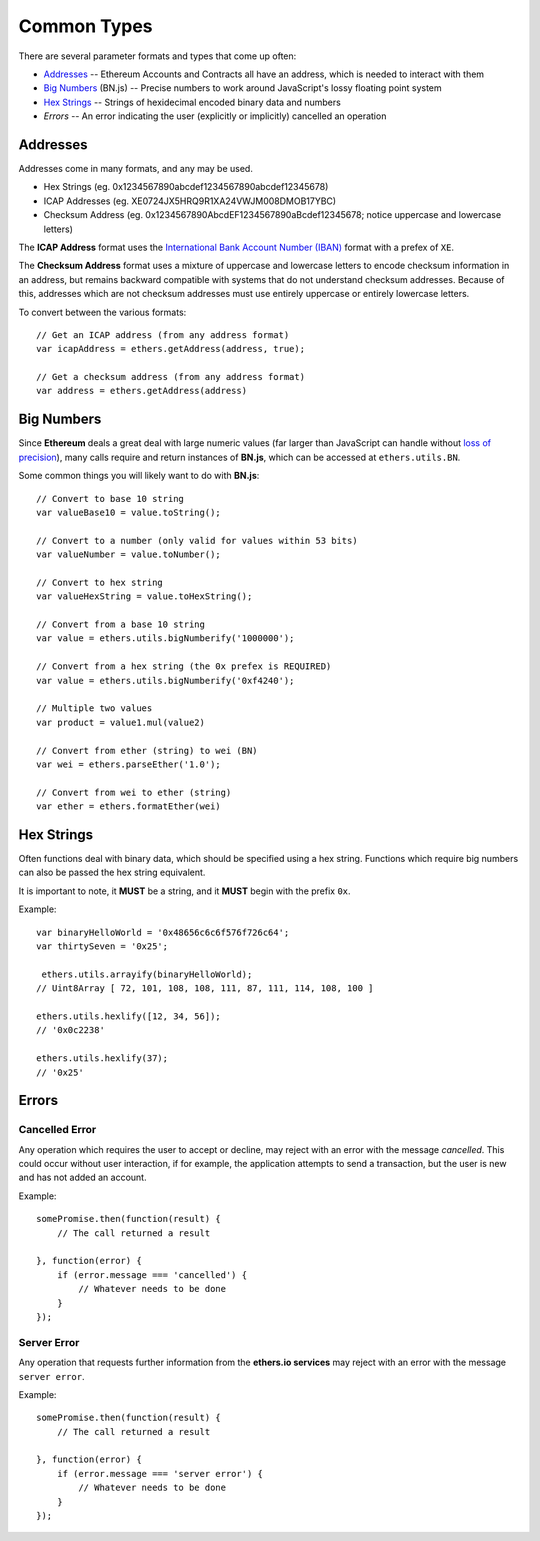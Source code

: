 Common Types
************

There are several parameter formats and types that come up often:

- Addresses_ -- Ethereum Accounts and Contracts all have an address, which is needed to interact with them
- `Big Numbers`_ (BN.js) -- Precise numbers to work around JavaScript's lossy floating point system
- `Hex Strings`_ -- Strings of hexidecimal encoded binary data and numbers
- `Errors` -- An error indicating the user (explicitly or implicitly) cancelled an operation


.. _addresses:

Addresses
=========

Addresses come in many formats, and any may be used.

- Hex Strings (eg. 0x1234567890abcdef1234567890abcdef12345678)
- ICAP Addresses  (eg. XE0724JX5HRQ9R1XA24VWJM008DMOB17YBC)
- Checksum Address (eg. 0x1234567890AbcdEF1234567890aBcdef12345678; notice uppercase and lowercase letters)

The **ICAP Address** format uses the `International Bank Account Number (IBAN)`_
format with a prefex of ``XE``.

The **Checksum Address** format uses a mixture of uppercase and lowercase
letters to encode checksum information in an address, but remains backward
compatible with systems that do not understand checksum addresses. Because of
this, addresses which are not checksum addresses must use entirely uppercase or
entirely lowercase letters.

To convert between the various formats::

    // Get an ICAP address (from any address format)
    var icapAddress = ethers.getAddress(address, true);

    // Get a checksum address (from any address format)
    var address = ethers.getAddress(address)

.. _big-numbers:

Big Numbers
===========

Since **Ethereum** deals a great deal with large numeric values (far larger
than JavaScript can handle without `loss of precision`_), many calls require and return instances
of **BN.js**, which can be accessed at ``ethers.utils.BN``.

Some common things you will likely want to do with **BN.js**::

    // Convert to base 10 string
    var valueBase10 = value.toString();

    // Convert to a number (only valid for values within 53 bits)
    var valueNumber = value.toNumber();

    // Convert to hex string
    var valueHexString = value.toHexString();

    // Convert from a base 10 string
    var value = ethers.utils.bigNumberify('1000000');

    // Convert from a hex string (the 0x prefex is REQUIRED)
    var value = ethers.utils.bigNumberify('0xf4240');

    // Multiple two values
    var product = value1.mul(value2)

    // Convert from ether (string) to wei (BN)
    var wei = ethers.parseEther('1.0');

    // Convert from wei to ether (string)
    var ether = ethers.formatEther(wei)


.. _hex-strings:

Hex Strings
===========

Often functions deal with binary data, which should be specified using a hex
string. Functions which require big numbers can also be passed the
hex string equivalent.

It is important to note, it **MUST** be a string, and it **MUST** begin with
the prefix ``0x``.

Example::

    var binaryHelloWorld = '0x48656c6c6f576f726c64';
    var thirtySeven = '0x25';

     ethers.utils.arrayify(binaryHelloWorld);
    // Uint8Array [ 72, 101, 108, 108, 111, 87, 111, 114, 108, 100 ]

    ethers.utils.hexlify([12, 34, 56]);
    // '0x0c2238'

    ethers.utils.hexlify(37);
    // '0x25'


Errors
======

.. _cancelled-error:

Cancelled Error
---------------

Any operation which requires the user to accept or decline, may reject with an error
with the message `cancelled`. This could occur without user interaction, if for example,
the application attempts to send a transaction, but the user is new and has not added
an account.

Example::

    somePromise.then(function(result) {
        // The call returned a result

    }, function(error) {
        if (error.message === 'cancelled') {
            // Whatever needs to be done
        }
    });


.. _server-error:

Server Error
------------

Any operation that requests further information from the **ethers.io services**
may reject with an error with the message ``server error``.

Example::

    somePromise.then(function(result) {
        // The call returned a result

    }, function(error) {
        if (error.message === 'server error') {
            // Whatever needs to be done
        }
    });


.. _Promise: https://developer.mozilla.org/en-US/docs/Web/JavaScript/Reference/Global_Objects/Promise

.. _loss of precision: http://docs.oracle.com/cd/E19957-01/806-3568/ncg_goldberg.html

.. _BN.js on GitHub: https://github.com/indutny/bn.js

.. _international bank account number (iban): https://en.wikipedia.org/wiki/International_Bank_Account_Number

.. _foobar: http://www.ecma-international.org/ecma-262/5.1/#sec-8.5
.. _foobar2: http://reference.wolfram.com/language/tutorial/MachinePrecisionNumbers.html

.. _foobar3: http://floating-point-gui.de/formats/fp/
